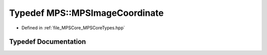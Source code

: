 .. _exhale_typedef_namespace_m_p_s_1a54f461b516f24d50ddbce1017fa79051:

Typedef MPS::MPSImageCoordinate
===============================

- Defined in :ref:`file_MPSCore_MPSCoreTypes.hpp`


Typedef Documentation
---------------------


.. doxygentypedef:: MPS::MPSImageCoordinate
   :project: MPSCPP